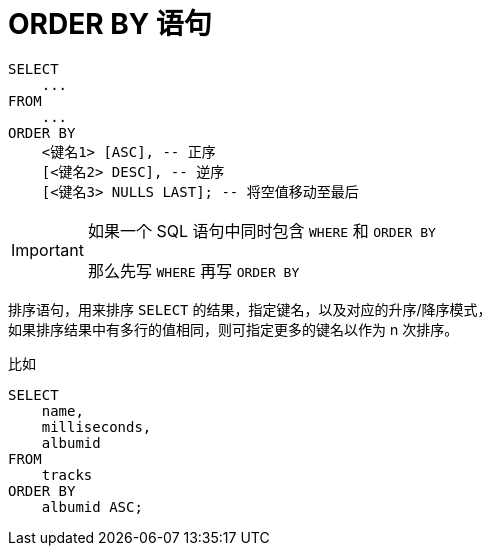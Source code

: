 = ORDER BY 语句
:source-language: SQL

[source]
----
SELECT
    ...
FROM
    ...
ORDER BY
    <键名1> [ASC], -- 正序
    [<键名2> DESC], -- 逆序
    [<键名3> NULLS LAST]; -- 将空值移动至最后
----

[IMPORTANT]
====
如果一个 SQL 语句中同时包含 `WHERE` 和 `ORDER BY`

那么先写 `WHERE` 再写 `ORDER BY`
====

排序语句，用来排序 `SELECT` 的结果，指定键名，以及对应的升序/降序模式， +
如果排序结果中有多行的值相同，则可指定更多的键名以作为 n 次排序。

比如

[source]
----
SELECT
    name,
    milliseconds,
    albumid
FROM
    tracks
ORDER BY
    albumid ASC;
----
